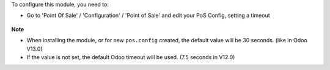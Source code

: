 To configure this module, you need to:

* Go to 'Point Of Sale' / 'Configuration' / 'Point of Sale' and edit your
  PoS Config, setting a timeout

.. figure:: ../static/description/pos_config.png
   :alt: PoS Configuration
   :width: 800 px

**Note**

- When installing the module, or for new ``pos.config`` created, the default value will
  be 30 seconds. (like in Odoo V13.0)

- If the value is not set, the default Odoo timeout will be used. (7.5 seconds in V12.0)
